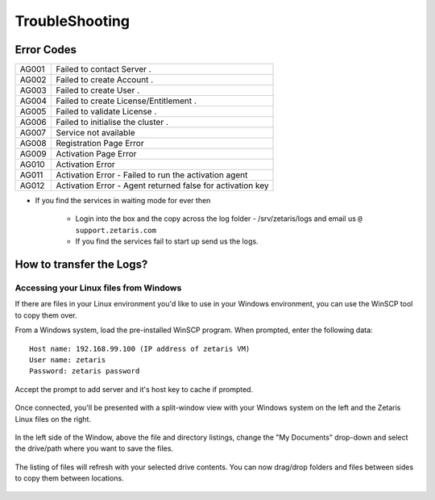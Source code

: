######################
TroubleShooting
######################

Error Codes
==============

+-------+-------------------------------------------------------------+
| AG001 | Failed to contact Server .                                  |
+-------+-------------------------------------------------------------+ 
| AG002 | Failed to create Account .                                  |
+-------+-------------------------------------------------------------+
| AG003 | Failed to create User .                                     |
+-------+-------------------------------------------------------------+ 
| AG004 | Failed to create License/Entitlement .                      |
+-------+-------------------------------------------------------------+
| AG005 | Failed to validate License .                                |
+-------+-------------------------------------------------------------+ 
| AG006 | Failed to initialise the cluster .                          | 
+-------+-------------------------------------------------------------+
| AG007 | Service not available                                       |
+-------+-------------------------------------------------------------+ 
| AG008 | Registration  Page Error                                    | 
+-------+-------------------------------------------------------------+
| AG009 | Activation Page Error                                       |   
+-------+-------------------------------------------------------------+ 
| AG010 | Activation Error                                            |
+-------+-------------------------------------------------------------+
| AG011 | Activation Error - Failed to run the activation agent       | 
+-------+-------------------------------------------------------------+ 
| AG012 | Activation Error - Agent returned false for activation key  |
+-------+-------------------------------------------------------------+

* If you find the services in waiting mode for ever then 
   
   - Login into the box and the copy across the log folder - /srv/zetaris/logs and email us ``@ support.zetaris.com``

   - If you find the services fail to start up send us the logs.

How to transfer the Logs?
=========================

Accessing your Linux files from Windows
----------------------------------------

If there are files in your Linux environment you'd like to use in your Windows environment, you can use the WinSCP tool to copy them over.

From a Windows system, load the pre-installed WinSCP program. When prompted, enter the following data::

    Host name: 192.168.99.100 (IP address of zetaris VM)
    User name: zetaris
    Password: zetaris password

.. figure::  img/p1.png
   :align:   center

Accept the prompt to add server and it's host key to cache if prompted.

.. figure::  img/p2.png
   :align:   center

Once connected, you'll be presented with a split-window view with your Windows system on the left and the Zetaris Linux files on the right.

.. figure::  img/p3.png
   :align:   center

In the left side of the Window, above the file and directory listings, change the "My Documents" drop-down and select the drive/path where you want to save the files.

.. figure::  img/p4.png
   :align:   center

The listing of files will refresh with your selected drive contents. You can now drag/drop folders and files between sides to copy them between locations.


.. figure::  img/p5.png
   :align:   center

